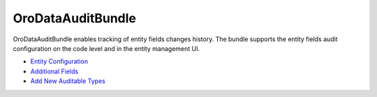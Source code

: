 .. _bundle-docs-platform--data-audit:

OroDataAuditBundle
==================

OroDataAuditBundle enables tracking of entity fields changes history. The bundle supports the entity fields audit configuration on the code level and in the entity management UI.

* `Entity Configuration <https://github.com/laboro/platform/tree/master/src/Oro/Bundle/DataAuditBundle#entity-configuration>`__
* `Additional Fields <https://github.com/laboro/platform/tree/master/src/Oro/Bundle/DataAuditBundle#additional-fields>`__
* `Add New Auditable Types <https://github.com/laboro/platform/blob/master/src/Oro/Bundle/DataAuditBundle/Resources/doc/audit.md>`__
.. `Data Audit Filter <https://github.com/laboro/platform/blob/master/src/Oro/Bundle/DataAuditBundle/Resources/doc/segment.md>`__ ?????